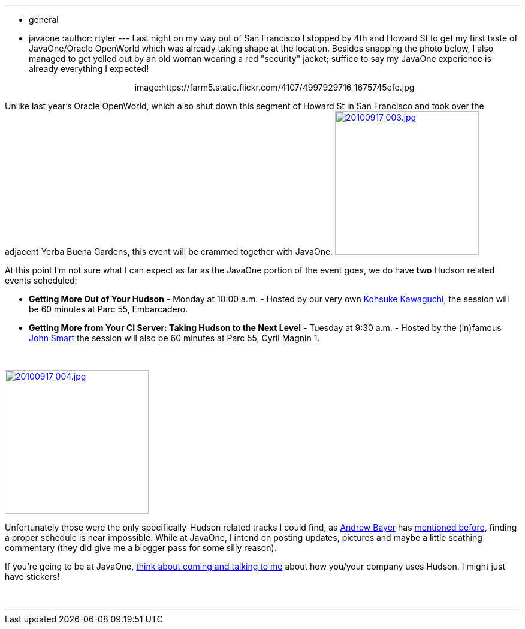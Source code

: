 ---
:layout: post
:title: JavaOne taking shape
:nodeid: 253
:created: 1284740215
:tags:
  - general
  - javaone
:author: rtyler
---
Last night on my way out of San Francisco I stopped by 4th and Howard St to get my first taste of JavaOne/Oracle OpenWorld which was already taking shape at the location. Besides snapping the photo below, I also managed to get yelled out by an old woman wearing a red "security" jacket; suffice to say my JavaOne experience is already everything I expected!+++<center>+++image:https://farm5.static.flickr.com/4107/4997929716_1675745efe.jpg[Oracle taking over Howard St,500,link=https://www.flickr.com/photos/agentdero/4997929716/]+++</center>+++

Unlike last year's Oracle OpenWorld, which also shut down this segment of Howard St in San Francisco and took over the adjacent Yerba Buena Gardens, this event will be crammed together with JavaOne. image:https://farm5.static.flickr.com/4084/4998934102_d7c71e575e_m.jpg[20100917_003.jpg,240,link=https://www.flickr.com/photos/agentdero/4998934102/]

At this point I'm not sure what I can expect as far as the JavaOne portion of the event goes, we do have *two* Hudson related events scheduled:
// break

* *Getting More Out of Your Hudson* - Monday at 10:00 a.m. - Hosted by our very own https://twitter.com/kohsukekawa[Kohsuke Kawaguchi], the session will be 60 minutes at Parc 55, Embarcadero.
* *Getting More from Your CI Server: Taking Hudson to the Next Level* - Tuesday at 9:30 a.m. - Hosted by the (in)famous https://twitter.com/wakeleo[John Smart] the session will also be 60 minutes at Parc 55, Cyril Magnin 1.

{blank} +

image::https://farm5.static.flickr.com/4132/4998330661_91514f797a_m.jpg[20100917_004.jpg,240,link=https://www.flickr.com/photos/agentdero/4998330661/]

Unfortunately those were the only specifically-Hudson related tracks I could find, as https://twitter.com/abayer[Andrew Bayer] has https://twitter.com/abayer/status/24507253586[mentioned before], finding a proper schedule is near impossible. While at JavaOne, I intend on posting updates, pictures and maybe a little scathing commentary (they did give me a blogger pass for some silly reason).

If you're going to be at JavaOne, link:/content/lets-talk-about-hudson-javaone[think about coming and talking to me] about how you/your company uses Hudson. I might just have stickers!

{blank} +

'''
